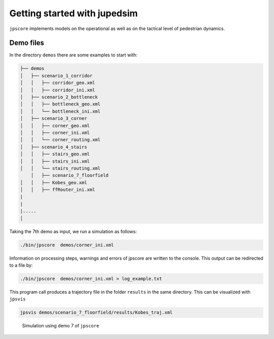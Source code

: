 =============================
Getting started with jupedsim
=============================

|DOI|

``jpscore`` implements models on the operational as well as on the
tactical level of pedestrian dynamics.

Demo files
==========

In the directory ``demos`` there are some examples to start with:

.. code:: bash

   ├── demos
   │   ├── scenario_1_corridor
   │   │   ├── corridor_geo.xml
   │   │   ├── corridor_ini.xml
   │   ├── scenario_2_bottleneck
   │   │   ├── bottleneck_geo.xml
   │   │   └── bottleneck_ini.xml
   │   ├── scenario_3_corner
   │   │   ├── corner_geo.xml
   │   │   ├── corner_ini.xml
   │   │   └── corner_routing.xml
   │   ├── scenario_4_stairs
   │   │   ├── stairs_geo.xml
   │   │   ├── stairs_ini.xml
   │   │   └── stairs_routing.xml
       │   ├── scenario_7_floorfield
   │   │   ├── Kobes_geo.xml
   │   │   ├── ffRouter_ini.xml
   |
   |
   |.....
   │

Taking the 7th demo as input, we run a simulation as follows:

.. code:: bash

    ./bin/jpscore  demos/corner_ini.xml

Information on processing steps, warnings and errors of jpscore are
written to the console. This output can be redirected to a file by:

.. code:: bash

    ./bin/jpscore  demos/corner_ini.xml > log_example.txt

This program call produces a trajectory file in the folder ``results``
in the same directory. This can be visualized with ``jpsvis``

.. code:: bash

    jpsvis demos/scenario_7_floorfield/results/Kobes_traj.xml

.. figure:: ../images/kobe.gif
   :alt: Simulation using demo 7 of ``jpscore``

   Simulation using demo 7 of ``jpscore``

.. |DOI| image:: https://zenodo.org/badge/36440436.svg
   :target: https://zenodo.org/badge/latestdoi/36440436
